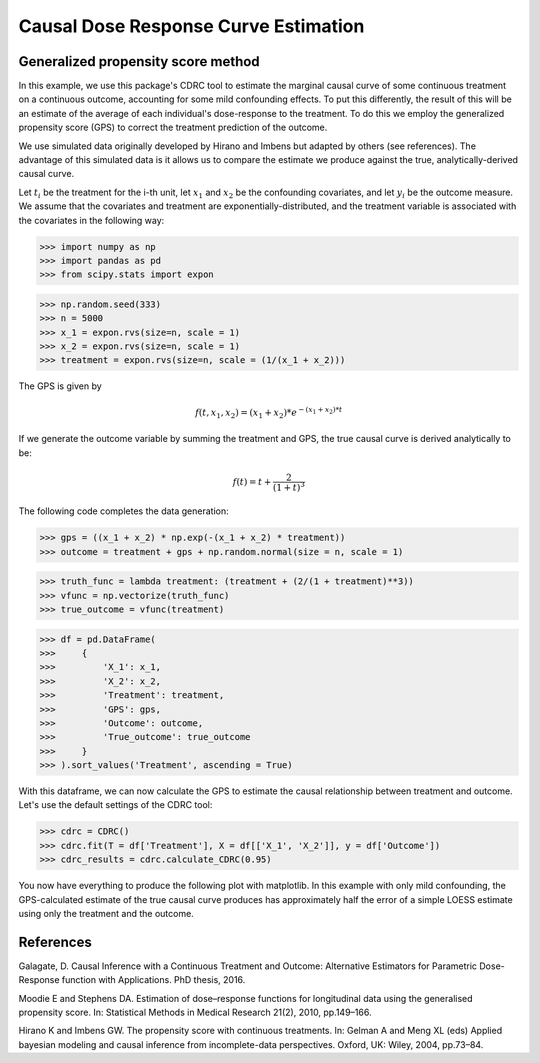.. _CDRC_example:

=====================================
Causal Dose Response Curve Estimation
=====================================

Generalized propensity score method
-----------------------------------


In this example, we use this package's CDRC tool to estimate the marginal causal curve of some
continuous treatment on a continuous outcome, accounting for some mild confounding effects.
To put this differently, the result of this will be an estimate of the average
of each individual's dose-response to the treatment. To do this we employ the
generalized propensity score (GPS) to correct the treatment prediction of the outcome.

We use simulated data originally developed by Hirano and Imbens but adapted by others
(see references). The advantage of this simulated data is it allows us
to compare the estimate we produce against the true, analytically-derived causal curve.

Let :math:`t_i` be the treatment for the i-th unit, let :math:`x_1` and :math:`x_2` be the
confounding covariates, and let :math:`y_i` be the outcome measure. We assume that the covariates
and treatment are exponentially-distributed, and the treatment variable is associated with the
covariates in the following way:

>>> import numpy as np
>>> import pandas as pd
>>> from scipy.stats import expon

>>> np.random.seed(333)
>>> n = 5000
>>> x_1 = expon.rvs(size=n, scale = 1)
>>> x_2 = expon.rvs(size=n, scale = 1)
>>> treatment = expon.rvs(size=n, scale = (1/(x_1 + x_2)))

The GPS is given by

.. math::

   f(t, x_1, x_2) = (x_1 + x_2) * e^{-(x_1 + x_2) * t}

If we generate the outcome variable by summing the treatment and GPS, the true causal
curve is derived analytically to be:

.. math::

   f(t) = t + \frac{2}{(1 + t)^3}


The following code completes the data generation:

>>> gps = ((x_1 + x_2) * np.exp(-(x_1 + x_2) * treatment))
>>> outcome = treatment + gps + np.random.normal(size = n, scale = 1)

>>> truth_func = lambda treatment: (treatment + (2/(1 + treatment)**3))
>>> vfunc = np.vectorize(truth_func)
>>> true_outcome = vfunc(treatment)

>>> df = pd.DataFrame(
>>>     {
>>>         'X_1': x_1,
>>>         'X_2': x_2,
>>>         'Treatment': treatment,
>>>         'GPS': gps,
>>>         'Outcome': outcome,
>>>         'True_outcome': true_outcome
>>>     }
>>> ).sort_values('Treatment', ascending = True)

With this dataframe, we can now calculate the GPS to estimate the causal relationship between
treatment and outcome. Let's use the default settings of the CDRC tool:

>>> cdrc = CDRC()
>>> cdrc.fit(T = df['Treatment'], X = df[['X_1', 'X_2']], y = df['Outcome'])
>>> cdrc_results = cdrc.calculate_CDRC(0.95)

You now have everything to produce the following plot with matplotlib. In this example with only mild confounding,
the GPS-calculated estimate of the true causal curve produces has approximately
half the error of a simple LOESS estimate using only the treatment and the outcome.

.. image:: ../imgs/cdrc/CDRC.png





References
----------

Galagate, D. Causal Inference with a Continuous Treatment and Outcome: Alternative
Estimators for Parametric Dose-Response function with Applications. PhD thesis, 2016.

Moodie E and Stephens DA. Estimation of dose–response functions for
longitudinal data using the generalised propensity score. In: Statistical Methods in
Medical Research 21(2), 2010, pp.149–166.

Hirano K and Imbens GW. The propensity score with continuous treatments.
In: Gelman A and Meng XL (eds) Applied bayesian modeling and causal inference
from incomplete-data perspectives. Oxford, UK: Wiley, 2004, pp.73–84.
